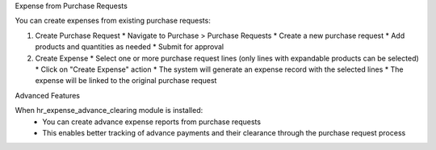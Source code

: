 Expense from Purchase Requests

You can create expenses from existing purchase requests:

1. Create Purchase Request
   * Navigate to Purchase > Purchase Requests
   * Create a new purchase request
   * Add products and quantities as needed
   * Submit for approval

2. Create Expense
   * Select one or more purchase request lines (only lines with expandable products can be selected)
   * Click on "Create Expense" action
   * The system will generate an expense record with the selected lines
   * The expense will be linked to the original purchase request

Advanced Features

When hr_expense_advance_clearing module is installed:
   * You can create advance expense reports from purchase requests

   * This enables better tracking of advance payments and their clearance through the purchase request process
